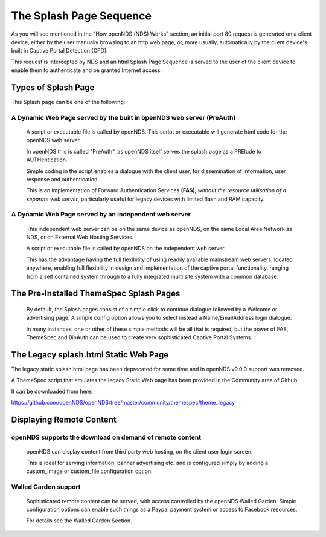 The Splash Page Sequence
########################

As you will see mentioned in the "How openNDS (NDS) Works" section, an initial port 80 request is generated on a client device, either by the user manually browsing to an http web page, or, more usually, automatically by the client device's built in Captive Portal Detection (CPD).

This request is intercepted by NDS and an html Splash Page Sequence is served to the user of the client device to enable them to authenticate and be granted Internet access.

Types of Splash Page
********************

This Splash page can be one of the following:

A Dynamic Web Page served by the built in openNDS web server (PreAuth)
----------------------------------------------------------------------

  A script or executable file is called by openNDS. This script or executable will generate html code for the openNDS web server.

  In openNDS this is called "PreAuth", as openNDS itself serves the splash page as a PRElude to AUTHentication.

  Simple coding in the script enables a dialogue with the client user, for dissemination of information, user response and authentication.

  This is an implementation of Forward Authentication Services **(FAS)**, *without the resource utilisation of a separate web server*, particularly useful for legacy devices with limited flash and RAM capacity.

A Dynamic Web Page served by an independent web server
------------------------------------------------------

 This independent web server can be on the same device as openNDS, on the same Local Area Network as NDS, or on External Web Hosting Services.

 A script or executable file is called by openNDS on the independent web server.

 This has the advantage having the full flexibility of using readily available mainstream web servers, located anywhere, enabling full flexibility in design and implementation of the captive portal functionality, ranging from a self contained system through to a fully integrated multi site system with a common database.

The Pre-Installed ThemeSpec Splash Pages
****************************************

 By default, the Splash pages consist of a simple click to continue dialogue followed by a Welcome or advertising page. A simple config option allows you to select instead a Name/EmailAddress login dialogue.

 In many instances, one or other of these simple methods will be all that is required, but the power of FAS, ThemeSpec and BinAuth can be used to create very sophisticated Captive Portal Systems.

The Legacy splash.html Static Web Page
**************************************

The legacy static splash.html page has been deprecated for some time and in openNDS v9.0.0 support was removed.

A ThemeSpec script that emulates the legacy Static Web page has been provided in the Community area of Github.

It can be downloaded from here:

https://github.com/openNDS/openNDS/tree/master/community/themespec/theme_legacy

Displaying Remote Content
*************************

openNDS supports the download on demand of remote content
---------------------------------------------------------

 openNDS can display content from third party web hosting, on the client user login screen.

 This is ideal for serving information, banner advertising etc. and is configured simply by adding a custom_image or custom_file configuration option.

Walled Garden support
---------------------

 Sophisticated remote content can be served, with access controlled by the openNDS Walled Garden. Simple configuration options can enable such things as a Paypal payment system or access to Facebook resources.

 For details see the Walled Garden Section.
